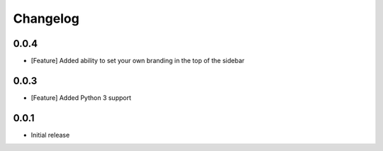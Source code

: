 Changelog
=========

0.0.4
-----

* [Feature] Added ability to set your own branding in the top of the sidebar


0.0.3
-----

* [Feature] Added Python 3 support


0.0.1
-----

* Initial release




